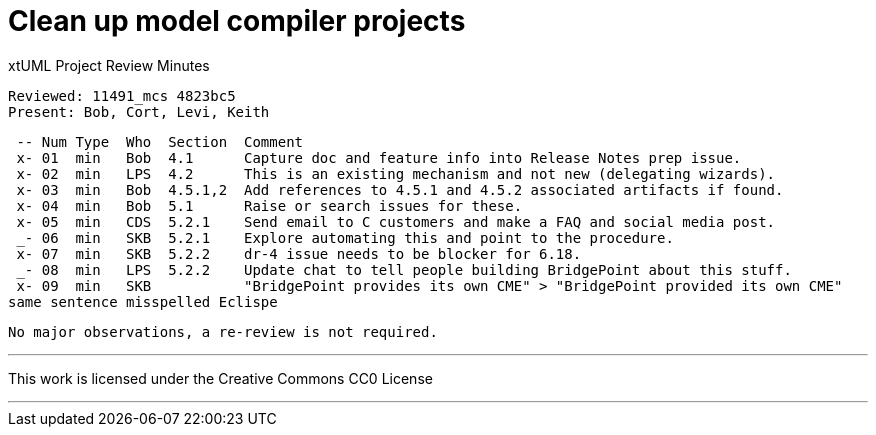 = Clean up model compiler projects

xtUML Project Review Minutes

 Reviewed: 11491_mcs 4823bc5
 Present: Bob, Cort, Levi, Keith

 -- Num Type  Who  Section  Comment
 x- 01  min   Bob  4.1      Capture doc and feature info into Release Notes prep issue.
 x- 02  min   LPS  4.2      This is an existing mechanism and not new (delegating wizards).
 x- 03  min   Bob  4.5.1,2  Add references to 4.5.1 and 4.5.2 associated artifacts if found.
 x- 04  min   Bob  5.1      Raise or search issues for these.
 x- 05  min   CDS  5.2.1    Send email to C customers and make a FAQ and social media post.
 _- 06  min   SKB  5.2.1    Explore automating this and point to the procedure.
 x- 07  min   SKB  5.2.2    dr-4 issue needs to be blocker for 6.18.
 _- 08  min   LPS  5.2.2    Update chat to tell people building BridgePoint about this stuff.
 x- 09  min   SKB           "BridgePoint provides its own CME" > "BridgePoint provided its own CME"
same sentence misspelled Eclispe

 No major observations, a re-review is not required.

---

This work is licensed under the Creative Commons CC0 License

---
